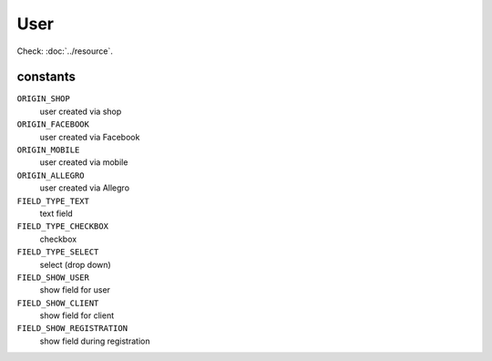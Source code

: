 User
====

.. php:namespace:: DreamCommerce\ShopAppstoreLib\Resource
.. php:class:: User

Check: :doc:`../resource`.

constants
*********

``ORIGIN_SHOP``
    user created via shop
``ORIGIN_FACEBOOK``
    user created via Facebook
``ORIGIN_MOBILE``
    user created via mobile
``ORIGIN_ALLEGRO``
    user created via Allegro
``FIELD_TYPE_TEXT``
    text field
``FIELD_TYPE_CHECKBOX``
    checkbox
``FIELD_TYPE_SELECT``
    select (drop down)
``FIELD_SHOW_USER``
    show field for user
``FIELD_SHOW_CLIENT``
    show field for client
``FIELD_SHOW_REGISTRATION``
    show field during registration

